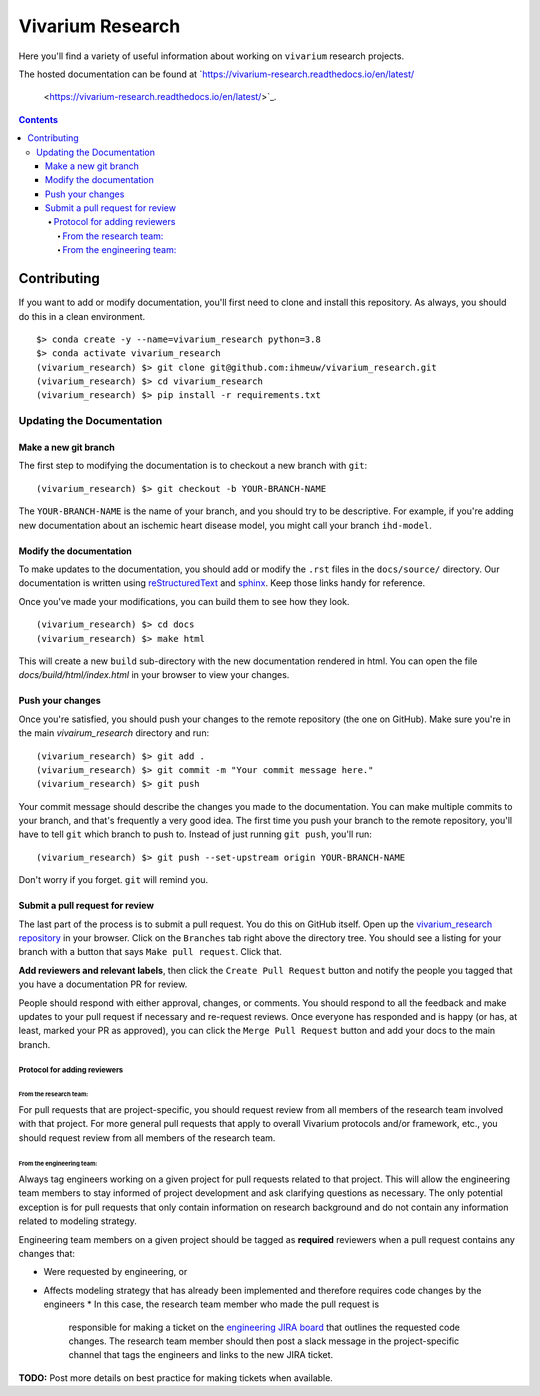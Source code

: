 =================
Vivarium Research
=================

.. image:: https://readthedocs.org/projects/vivarium-research/badge/?version=latest
   :target: https://vivarium-research.readthedocs.io/en/latest/?badge=latest
   :alt: Documentation Status

Here you'll find a variety of useful information about working on ``vivarium``
research projects.

The hosted documentation can be found at
`https://vivarium-research.readthedocs.io/en/latest/
 <https://vivarium-research.readthedocs.io/en/latest/>`_.

.. contents::

Contributing
------------

If you want to add or modify documentation, you'll first need to clone and
install this repository.  As always, you should do this in a clean environment.

::

   $> conda create -y --name=vivarium_research python=3.8
   $> conda activate vivarium_research
   (vivarium_research) $> git clone git@github.com:ihmeuw/vivarium_research.git
   (vivarium_research) $> cd vivarium_research
   (vivarium_research) $> pip install -r requirements.txt

Updating the Documentation
++++++++++++++++++++++++++

Make a new git branch
^^^^^^^^^^^^^^^^^^^^^

The first step to modifying the documentation is to checkout a new branch
with ``git``::

   (vivarium_research) $> git checkout -b YOUR-BRANCH-NAME

The ``YOUR-BRANCH-NAME`` is the name of your branch, and you should try to
be descriptive.  For example, if you're adding new documentation about an
ischemic heart disease model, you might call your branch ``ihd-model``.

Modify the documentation
^^^^^^^^^^^^^^^^^^^^^^^^

To make updates to the documentation, you should add or modify the
``.rst`` files in the ``docs/source/`` directory.  Our documentation is written
using `reStructuredText <http://docutils.sourceforge.net/docs/user/rst/quickref.html>`_
and `sphinx <http://www.sphinx-doc.org/en/master/contents.html>`_.  Keep those
links handy for reference.

Once you've made your modifications, you can build them to see how they look.

::

   (vivarium_research) $> cd docs
   (vivarium_research) $> make html

This will create a new ``build`` sub-directory with the new documentation
rendered in html.  You can open the file `docs/build/html/index.html` in your
browser to view your changes.

Push your changes
^^^^^^^^^^^^^^^^^

Once you're satisfied, you should push your changes to the remote repository
(the one on GitHub).  Make sure you're in the main `vivairum_research`
directory and run::

   (vivarium_research) $> git add .
   (vivarium_research) $> git commit -m "Your commit message here."
   (vivarium_research) $> git push

Your commit message should describe the changes you made to the documentation.
You can make multiple commits to your branch, and that's frequently a very good
idea.  The first time you push your branch to the remote repository, you'll
have to tell ``git`` which branch to push to.  Instead of just running
``git push``, you'll run::

   (vivarium_research) $> git push --set-upstream origin YOUR-BRANCH-NAME

Don't worry if you forget.  ``git`` will remind you.

Submit a pull request for review
^^^^^^^^^^^^^^^^^^^^^^^^^^^^^^^^

The last part of the process is to submit a pull request.  You do this on
GitHub itself.  Open up the
`vivarium_research repository <https://github.com/ihmeuw/vivarium_research>`_
in your browser.  Click on the ``Branches`` tab right above the directory tree.
You should see a listing for your branch with a button that says
``Make pull request``.  Click that.  

**Add reviewers and relevant labels**, then click the
``Create Pull Request`` button and notify the people you tagged that you
have a documentation PR for review.

People should respond with either approval, changes, or comments.  You should
respond to all the feedback and make updates to your pull request if necessary
and re-request reviews. Once everyone has responded and is happy (or has, at
least, marked your PR as approved), you can click the ``Merge Pull Request``
button and add your docs to the main branch.

Protocol for adding reviewers
~~~~~~~~~~~~~~~~~~~~~~~~~~~~~

From the research team:
'''''''''''''''''''''''

For pull requests that are project-specific, you should request review from 
all members of the research team involved with that project. For more general 
pull requests that apply to overall Vivarium protocols and/or framework, etc., 
you should request review from all members of the research team.

From the engineering team:
''''''''''''''''''''''''''

Always tag engineers working on a given project for pull requests related to 
that project. This will allow the engineering team members to stay informed of 
project development and ask clarifying questions as necessary. The only 
potential exception is for pull requests that only contain information on 
research background and do not contain any information related to modeling 
strategy.

Engineering team members on a given project should be tagged as **required** 
reviewers when a pull request contains any changes that:

* Were requested by engineering, or
* Affects modeling strategy that has already been implemented and therefore
  requires code changes by the engineers
  * In this case, the research team member who made the pull request is
    responsible for making a ticket on the
    `engineering JIRA board <https://jira.ihme.washington.edu/secure/RapidBoard.jspa?rapidView=305&view=planning.nodetail&selectedIssue=MIC-3449&epics=visible&issueLimit=100&selectedEpic=MIC-3420>`_
    that outlines the requested code changes. The research team member should
    then post a slack message in the project-specific channel that tags the
    engineers and links to the new JIRA ticket.

**TODO:** Post more details on best practice for making tickets when available.
